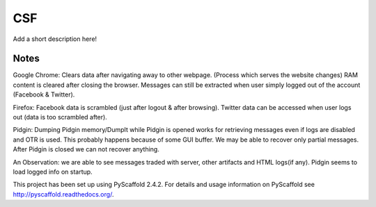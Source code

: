 ===
CSF
===

Add a short description here!


Notes
====
Google Chrome:
Clears data after navigating away to other webpage. (Process which serves the website changes) RAM content is cleared after closing the browser. Messages can still be extracted when user simply logged out of the account (Facebook & Twitter).

Firefox:
Facebook data is scrambled (just after logout & after browsing).
Twitter data can be accessed when user logs out (data is too scrambled after).

Pidgin:
Dumping Pidgin memory/DumpIt while Pidgin is opened works for retrieving messages even if logs are disabled and OTR is used. This probably happens because of some GUI buffer. We may be able to recover only partial messages.
After Pidgin is closed we can not recover anything.

An Observation: we are able to see messages traded with server, other artifacts and HTML logs(if any). Pidgin seems to load logged info on startup.



This project has been set up using PyScaffold 2.4.2. For details and usage
information on PyScaffold see http://pyscaffold.readthedocs.org/.
